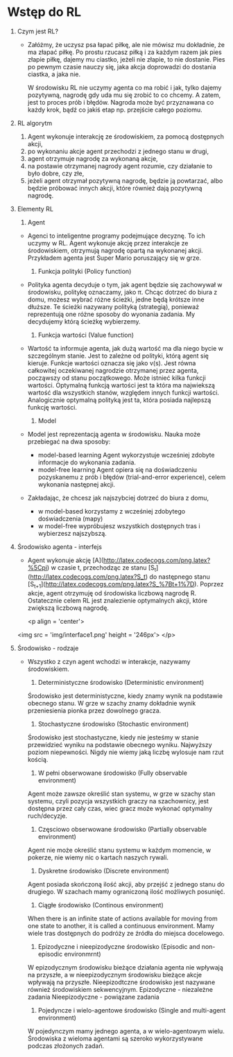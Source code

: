 * Wstęp do RL 
  1. Czym jest RL?
     - Załóżmy, że uczysz psa łapać piłkę, ale nie mówisz mu dokładnie, że ma złapać piłkę.
       Po prostu rzucasz piłką i za każdym razem jak pies złapie piłkę, dajemy mu ciastko, jeżeli nie złapie, to nie dostanie.
       Pies po pewnym czasie nauczy się, jaka akcja doprowadzi do dostania ciastka, a jaka nie.

       W środowisku RL nie uczymy agenta co ma robić i jak, tylko dajemy pozytywną, nagrodę gdy uda mu się zrobić to co chcemy.
       A zatem, jest to proces prób i błędów. Nagroda może być przyznawana co każdy krok, bądź co jakiś etap np. przejście całego poziomu.
    
  2. RL algorytm
     1) Agent wykonuje interakcję ze środowiskiem, za pomocą dostępnych akcji,
     2) po wykonaniu akcje agent przechodzi z jednego stanu w drugi,
     3) agent otrzymuje nagrodę za wykonaną akcje,
     4) na postawie otrzymanej nagrody agent rozumie, czy działanie to było dobre, czy złe,
     5) jeżeli agent otrzymał pozytywną nagrodę, będzie ją powtarzać, albo będzie próbować innych akcji, które również dają pozytywną nagrodę.

  3. Elementy RL
     1) Agent 
	- Agenci to inteligentne programy podejmujące decyznę. To ich uczymy w RL.
	  Agent wykonuje akcję przez interakcje ze środowiskiem, otrzymują nagrodę opartą na wykonanej akcji.
	  Przykładem agenta jest Super Mario poruszający się w grze.
	
     2) Funkcja polityki (Policy function)
	- Polityka agenta decyduje o tym, jak agent będzie się zachowywał w środowisku, politykę oznaczamy, jako π.
	  Chcąc dotrzeć do biura z domu, możesz wybrać różne ścieżki, jedne będą krótsze inne dłuższe. Te ścieżki nazywany polityką (strategią), 
	  ponieważ reprezentują one różne sposoby do wyonania zadania. My decydujemy którą ścieżkę wybierzemy.

     3) Funkcja wartości (Value function)
	- Wartość ta informuje agenta, jak dużą wartość ma dla niego bycie w szczególnym stanie. Jest to zależne od polityki, którą agent się kieruje.
	  Funkcje wartości oznacza się jako v(s).
	  Jest równa całkowitej oczekiwanej nagrodzie otrzymanej przez agenta, począwszy od stanu początkowego.
	  Może istnieć kilka funkcji wartości. 
          Optymalną funkcją wartości jest ta która ma najwiekszą wartość dla wszystkich stanów, względem innych funkcji wartości.
	  Analogicznie optymalną polityką jest ta, która posiada najlepszą funkcję wartości.
	
     4) Model
	- Model jest reprezentacją agenta w środowisku. Nauka może przebiegać na dwa sposoby:
	  + model-based learning
	    Agent wykorzystuje wcześniej zdobyte informacje do wykonania zadania.
	  + model-free  learning
	    Agent opiera się na doświadczeniu pozyskanemu z prób i błędów (trial-and-error experience), celem wykonania następnej akcji.

	- Zakładając, że chcesz jak najszybciej dotrzeć do biura z domu,
	  + w model-based korzystamy z wcześniej zdobytego doświadczenia (mapy)
	  + w model-free wypróbujesz wszystkich dostępnych tras i wybierzesz najszybszą.

  4. Środowisko agenta - interfejs
     - Agent wykonuje akcję [A](http://latex.codecogs.com/png.latex?%5Cpi) w czasie t, 
       przechodząc ze stanu [S_t](http://latex.codecogs.com/png.latex?S_t) do następnego stanu [S_{t+1}](http://latex.codecogs.com/png.latex?S_%7Bt&plus;1%7D).
       Poprzez akcje, agent otrzymuję od środowiska liczbową nagrodę R. Ostatecznie celem RL jest znalezienie optymalnych akcji, które zwiększą liczbową nagrodę.

       <p align = 'center'>
	 <img src = 'img/interface1.png' height = '246px'>
       </p>

  5. Środowisko - rodzaje
     - Wszystko z czyn agent wchodzi w interakcje, nazywamy środowiskiem.
     
       1) Deterministyczne środowisko (Deterministic environment)
	  Środowisko jest deterministyczne, kiedy znamy wynik na podstawie obecnego stanu.
	  W grze w szachy znamy dokładnie wynik przeniesienia pionka przez dowolnego gracza.
     
       2) Stochastyczne środowisko (Stochastic environment)
	  Środowisko jest stochastyczne, kiedy nie jesteśmy w stanie przewidzieć wyniku na podstawie obecnego wyniku.
	  Najwyższy poziom niepewności. Nigdy nie wiemy jaką liczbę wylosuje nam rzut kością.

       3) W pełni obserwowane środowisko (Fully observable environment)
	  Agent może zawsze określić stan systemu, w grze w szachy stan systemu, czyli pozycja wszystkich graczy na szachownicy,
	  jest dostępna przez cały czas, wiec gracz może wykonać optymalny ruch/decyzje.

       4) Częsciowo obserwowane środowisko (Partially observable environment)
	  Agent nie może określić stanu systemu w każdym momencie, w pokerze, 
	  nie wiemy nic o kartach naszych rywali.

       5) Dyskretne środowisko (Discrete environment)
	  Agent posiada skończoną ilość akcji, aby przejść z jednego stanu do drugiego.
	  W szachach mamy ograniczoną ilość możliwych posunięć. 

       6) Ciągłe środowisko (Continous environment)
	  When there is an infinite state of actions available for moving from one state to another, 
	  it is called a continuous environment.
	  Mamy wiele tras dostępnych do podróży ze źródła do miejsca docelowego.

       7) Epizodyczne i nieepizodyczne środowisko (Episodic and non-episodic environmrnt)
	  W epizodycznym środowisku bieżące działania agenta nie wpływają na przyszłe,
	  a w  nieepizodycznym środowisku bieżące akcje wpływają na przyszłe. 
	  Nieepizodtczne środowisko jest nazywane również środowiskiem sekwencyjnym.
	  Epizodyczne - niezależne zadania
	  Nieepizodyczne - powiązane zadania

       8) Pojedyncze i wielo-agentowe środowisko (Single and multi-agent environment)
	  W pojedynczym mamy jednego agenta, a w wielo-agentowym wielu.
	  Środowiska z wieloma agentami są szeroko wykorzystywane podczas złożonych zadań.
     
